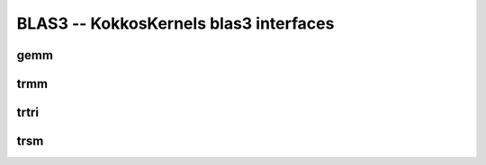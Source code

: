BLAS3 -- KokkosKernels blas3 interfaces
=======================================

gemm
----
.. doxygenfunction:: KokkosBlas::gemm(const execution_space &space, const char transA[], const char transB[], typename AViewType::const_value_type &alpha, const AViewType &A, const BViewType &B, typename CViewType::const_value_type &beta, const CViewType &C)
.. doxygenfunction:: KokkosBlas::gemm(const char transA[], const char transB[], typename AViewType::const_value_type &alpha, const AViewType &A, const BViewType &B, typename CViewType::const_value_type &beta, const CViewType &C)

trmm
----  
.. doxygenfunction:: KokkosBlas::trmm(const execution_space& space, const char side[], const char uplo[], const char trans[], const char diag[], typename BViewType::const_value_type& alpha, const AViewType& A, const BViewType& B)
.. doxygenfunction:: KokkosBlas::trmm(const char side[], const char uplo[], const char trans[], const char diag[], typename BViewType::const_value_type& alpha, const AViewType& A, const BViewType& B)

trtri
-----
.. doxygenfunction:: KokkosBlas::trtri

trsm
----
.. doxygenfunction:: KokkosBlas::trsm(const execution_space& space, const char side[], const char uplo[], const char trans[], const char diag[], typename BViewType::const_value_type& alpha, const AViewType& A, const BViewType& B)
.. doxygenfunction:: KokkosBlas::trsm(const char side[], const char uplo[], const char trans[], const char diag[], typename BViewType::const_value_type& alpha, const AViewType& A, const BViewType& B)
